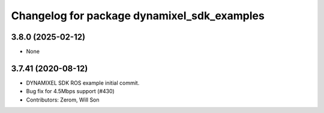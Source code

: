 ^^^^^^^^^^^^^^^^^^^^^^^^^^^^^^^^^^^^^^^^^^^^
Changelog for package dynamixel_sdk_examples
^^^^^^^^^^^^^^^^^^^^^^^^^^^^^^^^^^^^^^^^^^^^

3.8.0 (2025-02-12)
-------------------
* None

3.7.41 (2020-08-12)
-------------------
* DYNAMIXEL SDK ROS example initial commit.
* Bug fix for 4.5Mbps support (#430)
* Contributors: Zerom, Will Son
